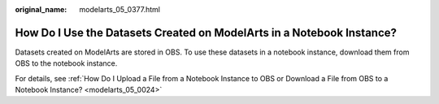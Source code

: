 :original_name: modelarts_05_0377.html

.. _modelarts_05_0377:

How Do I Use the Datasets Created on ModelArts in a Notebook Instance?
======================================================================

Datasets created on ModelArts are stored in OBS. To use these datasets in a notebook instance, download them from OBS to the notebook instance.

For details, see :ref:`How Do I Upload a File from a Notebook Instance to OBS or Download a File from OBS to a Notebook Instance? <modelarts_05_0024>`
